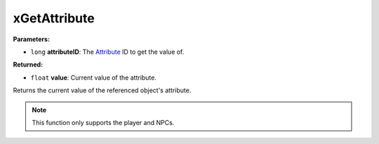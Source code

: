 
xGetAttribute
========================================================

**Parameters:**

- ``long`` **attributeID**: The `Attribute`_ ID to get the value of.

**Returned:**

- ``float`` **value**: Current value of the attribute.

Returns the current value of the referenced object's attribute.

.. note:: This function only supports the player and NPCs.

.. _`Attribute`: ../../references.html#attributes
